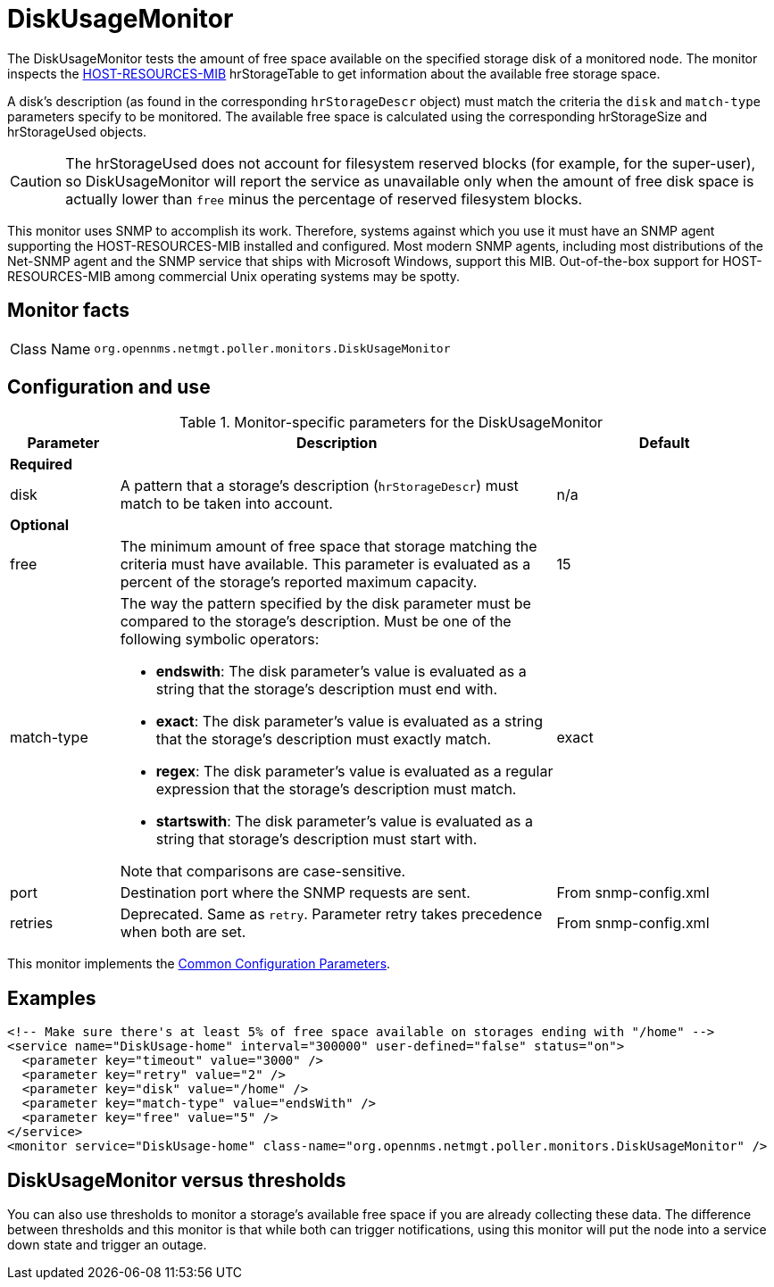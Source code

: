 
= DiskUsageMonitor

The DiskUsageMonitor tests the amount of free space available on the specified storage disk of a monitored node.
The monitor inspects the http://tools.ietf.org/html/rfc1514[HOST-RESOURCES-MIB] hrStorageTable to get information about the available free storage space.

A disk's description (as found in the corresponding `hrStorageDescr` object) must match the criteria the `disk` and `match-type` parameters specify to be monitored.
The available free space is calculated using the corresponding hrStorageSize and hrStorageUsed objects.

CAUTION: The hrStorageUsed does not account for filesystem reserved blocks (for example, for the super-user), so DiskUsageMonitor will report the service as unavailable only when the amount of free disk space is actually lower than `free` minus the percentage of reserved filesystem blocks.

This monitor uses SNMP to accomplish its work.
Therefore, systems against which you use it must have an SNMP agent supporting the HOST-RESOURCES-MIB installed and configured.
Most modern SNMP agents, including most distributions of the Net-SNMP agent and the SNMP service that ships with Microsoft Windows, support this MIB.
Out-of-the-box support for HOST-RESOURCES-MIB among commercial Unix operating systems may be spotty.

== Monitor facts

[cols="1,7"]
|===
| Class Name
| `org.opennms.netmgt.poller.monitors.DiskUsageMonitor`
|===

== Configuration and use

.Monitor-specific parameters for the DiskUsageMonitor
[options="header"]
[cols="1,4a,2"]
|===
| Parameter
| Description
| Default

3+|*Required*

| disk
| A pattern that a storage's description (`hrStorageDescr`) must match to be taken into account.
| n/a

3+|*Optional*

| free
| The minimum amount of free space that storage matching the criteria must have available.
This parameter is evaluated as a percent of the storage's reported maximum capacity.
| 15

| match-type
| The way the pattern specified by the disk parameter must be compared to the storage's description.
Must be one of the following symbolic operators:

* **endswith**: The disk parameter's value is evaluated as a string that the storage's description must end with.
* **exact**: The disk parameter's value is evaluated as a string that the storage's description must exactly match.
* **regex**: The disk parameter's value is evaluated as a regular expression that the storage's description must match.
* **startswith**: The disk parameter's value is evaluated as a string that storage's description must start with.

Note that comparisons are case-sensitive.
| exact

| port
| Destination port where the SNMP requests are sent.
| From snmp-config.xml

| retries
| Deprecated.
Same as `retry`.
Parameter retry takes precedence when both are set.
|From snmp-config.xml
|===

This monitor implements the <<service-assurance/monitors/introduction.adoc#ref-service-assurance-monitors-common-parameters, Common Configuration Parameters>>.

== Examples

[source, xml]
----
<!-- Make sure there's at least 5% of free space available on storages ending with "/home" -->
<service name="DiskUsage-home" interval="300000" user-defined="false" status="on">
  <parameter key="timeout" value="3000" />
  <parameter key="retry" value="2" />
  <parameter key="disk" value="/home" />
  <parameter key="match-type" value="endsWith" />
  <parameter key="free" value="5" />
</service>
<monitor service="DiskUsage-home" class-name="org.opennms.netmgt.poller.monitors.DiskUsageMonitor" />
----

== DiskUsageMonitor versus thresholds

You can also use thresholds to monitor a storage's available free space if you are already collecting these data.
The difference between thresholds and this monitor is that while both can trigger notifications, using this monitor will put the node into a service down state and trigger an outage.
